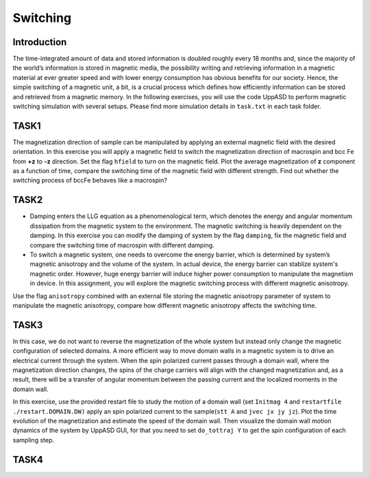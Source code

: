 Switching
=========

Introduction
---------------
The time-integrated amount of data and stored information is doubled roughly every
18 months and, since the majority of the world’s information is stored in magnetic media,
the possibility writing and retrieving information in a magnetic material at ever greater
speed and with lower energy consumption has obvious benefits for our society. Hence,
the simple switching of a magnetic unit, a bit, is a crucial process which defines how efficiently information can be stored and retrieved from a magnetic memory. In the following exercises, you will use the code UppASD to perform magnetic switching simulation with several setups. Please find more simulation details in ``task.txt`` in each task folder.


TASK1
-----------------
The magnetization direction of sample can be manipulated by applying an external magnetic field with the desired orientation. In this exercise you will apply a magnetic field to switch the magnetization direction of macrospin and bcc Fe from **+z** to **-z** direction. Set the flag ``hfield`` to turn on the magnetic field. Plot the average magnetization of **z** component as a function of time, compare the switching time of the magnetic field with different strength. Find out whether the switching process of bccFe behaves like a macrospin?

TASK2
------------------------
* Damping enters the LLG equation as a phenomenological term, which denotes the energy and angular momentum dissipation from the magnetic system to the environment. The magnetic switching is heavily dependent on the damping. In this exercise you can modify the damping of system by the flag ``damping``, fix the magnetic field and compare the switching time of macrospin with different damping. 

* To switch a magnetic system, one needs to overcome the energy barrier, which is determined by system’s magnetic anisotropy and the volume of the system. In actual device, the energy barrier can stablize system's magnetic order. However, huge energy barrier will induce higher power consumption to manipulate the magnetism in device. In this assignment, you will explore the magnetic switching process with different magnetic anisotropy. 
Use the flag ``anisotropy`` combined with an external file storing the magnetic anisotropy parameter of system to manipulate the magnetic anisotropy, compare how different magnetic anisotropy affects the switching time.


TASK3
------------------------
In this case, we do not want to reverse the magnetization of the whole system but instead only change the magnetic configuration of selected domains. A more efficient way to move domain walls in a magnetic system is to drive an electrical current through the system. When the spin polarized current passes through a domain wall, where the magnetization direction changes, the spins of the charge carriers will align with the changed magnetization and, as a result, there will be a transfer of angular momentum between the passing current and the localized moments in the domain wall. 

In this exercise, use the provided restart file to study the motion of a domain wall (set  ``Initmag 4`` and ``restartfile ./restart.DOMAIN.DW)`` apply an spin polarized current to the sample(``stt A`` and  ``jvec jx jy jz``). Plot the time evolution of the magnetization and estimate the speed of the domain wall. Then visualize the domain wall motion dynamics of the system by UppASD GUI, for that you need to set ``do_tottraj Y`` to get the spin configuration of each sampling step.  




TASK4
------------------------
